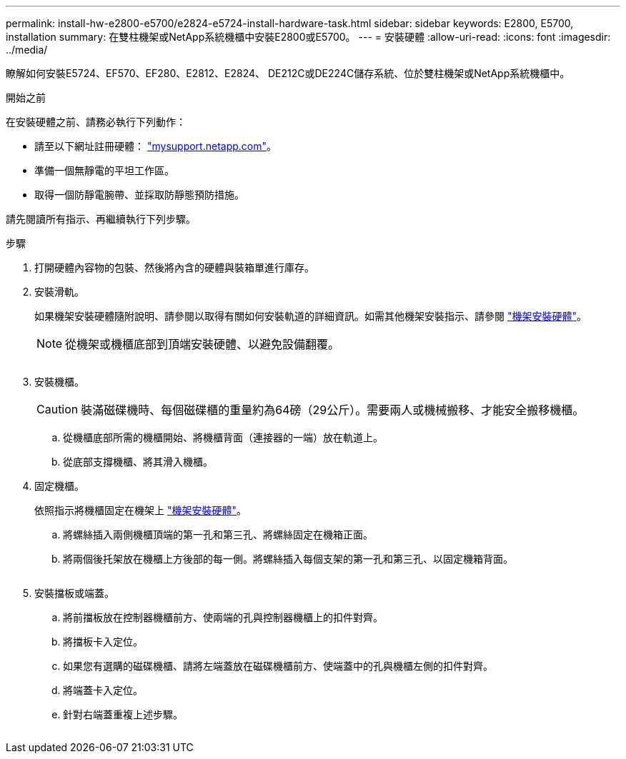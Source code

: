 ---
permalink: install-hw-e2800-e5700/e2824-e5724-install-hardware-task.html 
sidebar: sidebar 
keywords: E2800, E5700, installation 
summary: 在雙柱機架或NetApp系統機櫃中安裝E2800或E5700。 
---
= 安裝硬體
:allow-uri-read: 
:icons: font
:imagesdir: ../media/


[role="lead"]
瞭解如何安裝E5724、EF570、EF280、E2812、E2824、 DE212C或DE224C儲存系統、位於雙柱機架或NetApp系統機櫃中。

.開始之前
在安裝硬體之前、請務必執行下列動作：

* 請至以下網址註冊硬體： http://mysupport.netapp.com/["mysupport.netapp.com"^]。
* 準備一個無靜電的平坦工作區。
* 取得一個防靜電腕帶、並採取防靜態預防措施。


請先閱讀所有指示、再繼續執行下列步驟。

.步驟
. 打開硬體內容物的包裝、然後將內含的硬體與裝箱單進行庫存。
. 安裝滑軌。
+
如果機架安裝硬體隨附說明、請參閱以取得有關如何安裝軌道的詳細資訊。如需其他機架安裝指示、請參閱 link:../rackmount-hardware.html["機架安裝硬體"]。

+

NOTE: 從機架或機櫃底部到頂端安裝硬體、以避免設備翻覆。

+
image:../media/install_rails_inst-hw-e2800-e5700.png[""]

. 安裝機櫃。
+

CAUTION: 裝滿磁碟機時、每個磁碟櫃的重量約為64磅（29公斤）。需要兩人或機械搬移、才能安全搬移機櫃。

+
.. 從機櫃底部所需的機櫃開始、將機櫃背面（連接器的一端）放在軌道上。
.. 從底部支撐機櫃、將其滑入機櫃。image:../media/4_person_lift_source.png[""]


. 固定機櫃。
+
依照指示將機櫃固定在機架上 link:../rackmount-hardware.html["機架安裝硬體"]。

+
.. 將螺絲插入兩側機櫃頂端的第一孔和第三孔、將螺絲固定在機箱正面。
.. 將兩個後托架放在機櫃上方後部的每一側。將螺絲插入每個支架的第一孔和第三孔、以固定機箱背面。


+
image:../media/trafford_secure.png[""]

. 安裝擋板或端蓋。
+
.. 將前擋板放在控制器機櫃前方、使兩端的孔與控制器機櫃上的扣件對齊。
.. 將擋板卡入定位。
.. 如果您有選購的磁碟機櫃、請將左端蓋放在磁碟機櫃前方、使端蓋中的孔與機櫃左側的扣件對齊。
.. 將端蓋卡入定位。
.. 針對右端蓋重複上述步驟。




image:../media/install_faceplate_2_0_inst-hw-e2800-e5700.png[""]
